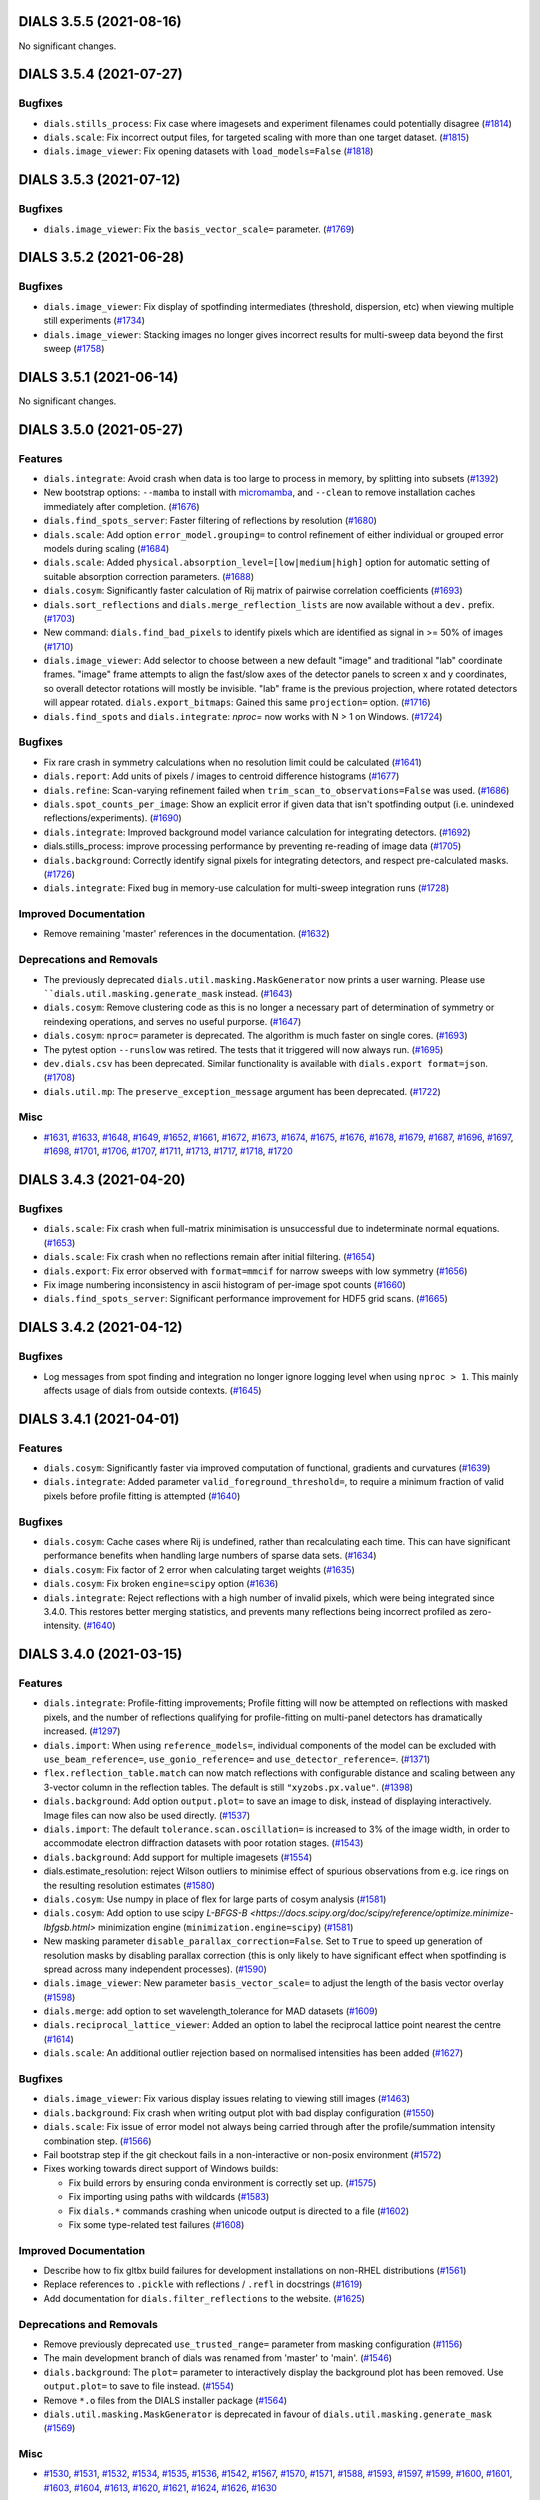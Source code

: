 DIALS 3.5.5 (2021-08-16)
========================

No significant changes.


DIALS 3.5.4 (2021-07-27)
========================

Bugfixes
--------

- ``dials.stills_process``: Fix case where imagesets and experiment filenames could potentially disagree (`#1814 <https://github.com/dials/dials/issues/1814>`_)
- ``dials.scale``: Fix incorrect output files, for targeted scaling with more than one target dataset. (`#1815 <https://github.com/dials/dials/issues/1815>`_)
- ``dials.image_viewer``: Fix opening datasets with ``load_models=False`` (`#1818 <https://github.com/dials/dials/issues/1818>`_)


DIALS 3.5.3 (2021-07-12)
========================

Bugfixes
--------

- ``dials.image_viewer``: Fix the ``basis_vector_scale=`` parameter. (`#1769 <https://github.com/dials/dials/issues/1769>`_)


DIALS 3.5.2 (2021-06-28)
========================

Bugfixes
--------

- ``dials.image_viewer``: Fix display of spotfinding intermediates (threshold, dispersion, etc) when viewing multiple still experiments (`#1734 <https://github.com/dials/dials/issues/1734>`_)
- ``dials.image_viewer``: Stacking images no longer gives incorrect results for multi-sweep data beyond the first sweep (`#1758 <https://github.com/dials/dials/issues/1758>`_)


DIALS 3.5.1 (2021-06-14)
========================

No significant changes.


DIALS 3.5.0 (2021-05-27)
========================

Features
--------

- ``dials.integrate``: Avoid crash when data is too large to process in memory, by splitting into subsets (`#1392 <https://github.com/dials/dials/issues/1392>`_)
- New bootstrap options: ``--mamba`` to install with `micromamba <https://github.com/mamba-org/mamba#micromamba>`_, and ``--clean`` to remove installation caches immediately after completion. (`#1676 <https://github.com/dials/dials/issues/1676>`_)
- ``dials.find_spots_server``: Faster filtering of reflections by resolution (`#1680 <https://github.com/dials/dials/issues/1680>`_)
- ``dials.scale``: Add option ``error_model.grouping=`` to control refinement of either individual or grouped error models during scaling (`#1684 <https://github.com/dials/dials/issues/1684>`_)
- ``dials.scale``: Added ``physical.absorption_level=[low|medium|high]`` option for automatic setting of suitable absorption correction parameters. (`#1688 <https://github.com/dials/dials/issues/1688>`_)
- ``dials.cosym``: Significantly faster calculation of Rij matrix of pairwise correlation coefficients (`#1693 <https://github.com/dials/dials/issues/1693>`_)
- ``dials.sort_reflections`` and ``dials.merge_reflection_lists`` are now available without a ``dev.`` prefix. (`#1703 <https://github.com/dials/dials/issues/1703>`_)
- New command: ``dials.find_bad_pixels`` to identify pixels which are identified as signal in >= 50% of images (`#1710 <https://github.com/dials/dials/issues/1710>`_)
- ``dials.image_viewer``: Add selector to choose between a new default "image" and traditional "lab" coordinate frames. "image" frame attempts to align the fast/slow axes of the detector panels to screen x and y coordinates, so overall detector rotations will mostly be invisible. "lab" frame is the previous projection, where rotated detectors will appear rotated.
  ``dials.export_bitmaps``: Gained this same ``projection=`` option. (`#1716 <https://github.com/dials/dials/issues/1716>`_)
- ``dials.find_spots`` and ``dials.integrate``: `nproc=` now works with N > 1 on Windows. (`#1724 <https://github.com/dials/dials/issues/1724>`_)


Bugfixes
--------

- Fix rare crash in symmetry calculations when no resolution limit could be calculated (`#1641 <https://github.com/dials/dials/issues/1641>`_)
- ``dials.report``: Add units of pixels / images to centroid difference histograms (`#1677 <https://github.com/dials/dials/issues/1677>`_)
- ``dials.refine``: Scan-varying refinement failed when ``trim_scan_to_observations=False`` was used. (`#1686 <https://github.com/dials/dials/issues/1686>`_)
- ``dials.spot_counts_per_image``: Show an explicit error if given data that isn't spotfinding output (i.e. unindexed reflections/experiments). (`#1690 <https://github.com/dials/dials/issues/1690>`_)
- ``dials.integrate``: Improved background model variance calculation for integrating detectors. (`#1692 <https://github.com/dials/dials/issues/1692>`_)
- dials.stills_process: improve processing performance by preventing re-reading of image data (`#1705 <https://github.com/dials/dials/issues/1705>`_)
- ``dials.background``: Correctly identify signal pixels for integrating detectors, and respect pre-calculated masks. (`#1726 <https://github.com/dials/dials/issues/1726>`_)
- ``dials.integrate``: Fixed bug in memory-use calculation for multi-sweep integration runs (`#1728 <https://github.com/dials/dials/issues/1728>`_)


Improved Documentation
----------------------

- Remove remaining 'master' references in the documentation. (`#1632 <https://github.com/dials/dials/issues/1632>`_)


Deprecations and Removals
-------------------------

- The previously deprecated ``dials.util.masking.MaskGenerator`` now prints a user warning. Please use ````dials.util.masking.generate_mask`` instead. (`#1643 <https://github.com/dials/dials/issues/1643>`_)
- ``dials.cosym``: Remove clustering code as this is no longer a necessary part of determination of symmetry or reindexing operations, and serves no useful purporse. (`#1647 <https://github.com/dials/dials/issues/1647>`_)
- ``dials.cosym``: ``nproc=`` parameter is deprecated. The algorithm is much faster on single cores. (`#1693 <https://github.com/dials/dials/issues/1693>`_)
- The pytest option ``--runslow`` was retired. The tests that it triggered will now always run. (`#1695 <https://github.com/dials/dials/issues/1695>`_)
- ``dev.dials.csv`` has been deprecated. Similar functionality is available with ``dials.export format=json``. (`#1708 <https://github.com/dials/dials/issues/1708>`_)
- ``dials.util.mp``: The ``preserve_exception_message`` argument has been deprecated. (`#1722 <https://github.com/dials/dials/issues/1722>`_)


Misc
----

- `#1631 <https://github.com/dials/dials/issues/1631>`_, `#1633 <https://github.com/dials/dials/issues/1633>`_, `#1648 <https://github.com/dials/dials/issues/1648>`_, `#1649 <https://github.com/dials/dials/issues/1649>`_, `#1652 <https://github.com/dials/dials/issues/1652>`_, `#1661 <https://github.com/dials/dials/issues/1661>`_, `#1672 <https://github.com/dials/dials/issues/1672>`_, `#1673 <https://github.com/dials/dials/issues/1673>`_, `#1674 <https://github.com/dials/dials/issues/1674>`_, `#1675 <https://github.com/dials/dials/issues/1675>`_, `#1676 <https://github.com/dials/dials/issues/1676>`_, `#1678 <https://github.com/dials/dials/issues/1678>`_, `#1679 <https://github.com/dials/dials/issues/1679>`_, `#1687 <https://github.com/dials/dials/issues/1687>`_, `#1696 <https://github.com/dials/dials/issues/1696>`_, `#1697 <https://github.com/dials/dials/issues/1697>`_, `#1698 <https://github.com/dials/dials/issues/1698>`_, `#1701 <https://github.com/dials/dials/issues/1701>`_, `#1706 <https://github.com/dials/dials/issues/1706>`_, `#1707 <https://github.com/dials/dials/issues/1707>`_, `#1711 <https://github.com/dials/dials/issues/1711>`_, `#1713 <https://github.com/dials/dials/issues/1713>`_, `#1717 <https://github.com/dials/dials/issues/1717>`_, `#1718 <https://github.com/dials/dials/issues/1718>`_, `#1720 <https://github.com/dials/dials/issues/1720>`_


DIALS 3.4.3 (2021-04-20)
========================

Bugfixes
--------

- ``dials.scale``: Fix crash when full-matrix minimisation is unsuccessful due to indeterminate normal equations. (`#1653 <https://github.com/dials/dials/issues/1653>`_)
- ``dials.scale``: Fix crash when no reflections remain after initial filtering. (`#1654 <https://github.com/dials/dials/issues/1654>`_)
- ``dials.export``: Fix error observed with ``format=mmcif`` for narrow sweeps with low symmetry (`#1656 <https://github.com/dials/dials/issues/1656>`_)
- Fix image numbering inconsistency in ascii histogram of per-image spot counts (`#1660 <https://github.com/dials/dials/issues/1660>`_)
- ``dials.find_spots_server``: Significant performance improvement for HDF5 grid scans. (`#1665 <https://github.com/dials/dials/issues/1665>`_)


DIALS 3.4.2 (2021-04-12)
========================

Bugfixes
--------

- Log messages from spot finding and integration no longer ignore logging level when using ``nproc > 1``. This mainly affects usage of dials from outside contexts. (`#1645 <https://github.com/dials/dials/issues/1645>`_)


DIALS 3.4.1 (2021-04-01)
========================

Features
--------

- ``dials.cosym``: Significantly faster via improved computation of functional, gradients and curvatures (`#1639 <https://github.com/dials/dials/issues/1639>`_)
- ``dials.integrate``: Added parameter ``valid_foreground_threshold=``, to require a minimum fraction of valid pixels before profile fitting is attempted (`#1640 <https://github.com/dials/dials/issues/1640>`_)


Bugfixes
--------

- ``dials.cosym``: Cache cases where Rij is undefined, rather than recalculating each time. This can have significant performance benefits when handling large numbers of sparse data sets. (`#1634 <https://github.com/dials/dials/issues/1634>`_)
- ``dials.cosym``: Fix factor of 2 error when calculating target weights (`#1635 <https://github.com/dials/dials/issues/1635>`_)
- ``dials.cosym``: Fix broken ``engine=scipy`` option (`#1636 <https://github.com/dials/dials/issues/1636>`_)
- ``dials.integrate``: Reject reflections with a high number of invalid pixels, which were being integrated since 3.4.0. This restores better merging statistics, and prevents many reflections being incorrect profiled as zero-intensity. (`#1640 <https://github.com/dials/dials/issues/1640>`_)


DIALS 3.4.0 (2021-03-15)
========================

Features
--------

- ``dials.integrate``: Profile-fitting improvements; Profile fitting will now be attempted on
  reflections with masked pixels, and the number of reflections qualifying for profile-fitting on
  multi-panel detectors has dramatically increased. (`#1297 <https://github.com/dials/dials/issues/1297>`_)
- ``dials.import``: When using ``reference_models=``, individual components of the model can be excluded with ``use_beam_reference=``, ``use_gonio_reference=`` and ``use_detector_reference=``. (`#1371 <https://github.com/dials/dials/issues/1371>`_)
- ``flex.reflection_table.match`` can now match reflections with configurable
  distance and scaling between any 3-vector column in the reflection tables. The
  default is still ``"xyzobs.px.value"``. (`#1398 <https://github.com/dials/dials/issues/1398>`_)
- ``dials.background``: Add option ``output.plot=`` to save an image to
  disk, instead of displaying interactively. Image files can now also be
  used directly. (`#1537 <https://github.com/dials/dials/issues/1537>`_)
- ``dials.import``: The default ``tolerance.scan.oscillation=`` is increased to
  3% of the image width, in order to accommodate electron diffraction datasets
  with poor rotation stages. (`#1543 <https://github.com/dials/dials/issues/1543>`_)
- ``dials.background``: Add support for multiple imagesets (`#1554 <https://github.com/dials/dials/issues/1554>`_)
- dials.estimate_resolution: reject Wilson outliers to minimise effect of spurious observations from e.g. ice rings on the resulting resolution estimates (`#1580 <https://github.com/dials/dials/issues/1580>`_)
- ``dials.cosym``: Use numpy in place of flex for large parts of cosym analysis (`#1581 <https://github.com/dials/dials/issues/1581>`_)
- ``dials.cosym``: Add option to use scipy `L-BFGS-B <https://docs.scipy.org/doc/scipy/reference/optimize.minimize-lbfgsb.html>` minimization engine (``minimization.engine=scipy``) (`#1581 <https://github.com/dials/dials/issues/1581>`_)
- New masking parameter ``disable_parallax_correction=False``. Set to ``True`` to speed up generation of resolution masks by disabling parallax correction (this is only likely to have significant effect when spotfinding is spread across many independent processes). (`#1590 <https://github.com/dials/dials/issues/1590>`_)
- ``dials.image_viewer``: New parameter ``basis_vector_scale=`` to adjust the length of the basis vector overlay (`#1598 <https://github.com/dials/dials/issues/1598>`_)
- ``dials.merge``: add option to set wavelength_tolerance for MAD datasets (`#1609 <https://github.com/dials/dials/issues/1609>`_)
- ``dials.reciprocal_lattice_viewer``: Added an option to label the reciprocal lattice point nearest the centre (`#1614 <https://github.com/dials/dials/issues/1614>`_)
- ``dials.scale``: An additional outlier rejection based on normalised intensities has been added (`#1627 <https://github.com/dials/dials/issues/1627>`_)


Bugfixes
--------

- ``dials.image_viewer``: Fix various display issues relating to viewing still images (`#1463 <https://github.com/dials/dials/issues/1463>`_)
- ``dials.background``: Fix crash when writing output plot with bad display configuration (`#1550 <https://github.com/dials/dials/issues/1550>`_)
- ``dials.scale``: Fix issue of error model not always being carried through after
  the profile/summation intensity combination step. (`#1566 <https://github.com/dials/dials/issues/1566>`_)
- Fail bootstrap step if the git checkout fails in a non-interactive or non-posix environment (`#1572 <https://github.com/dials/dials/issues/1572>`_)
- Fixes working towards direct support of Windows builds:

  * Fix build errors by ensuring conda environment is correctly set up. (`#1575 <https://github.com/dials/dials/issues/1575>`_)
  * Fix importing using paths with wildcards (`#1583 <https://github.com/dials/dials/issues/1583>`_)
  * Fix ``dials.*`` commands crashing when unicode output is directed to a file (`#1602 <https://github.com/dials/dials/issues/1602>`_)
  * Fix some type-related test failures (`#1608 <https://github.com/dials/dials/issues/1608>`_)


Improved Documentation
----------------------

- Describe how to fix gltbx build failures for development installations on non-RHEL distributions (`#1561 <https://github.com/dials/dials/issues/1561>`_)
- Replace references to ``.pickle`` with reflections / ``.refl`` in docstrings (`#1619 <https://github.com/dials/dials/issues/1619>`_)
- Add documentation for ``dials.filter_reflections`` to the website. (`#1625 <https://github.com/dials/dials/issues/1625>`_)


Deprecations and Removals
-------------------------

- Remove previously deprecated ``use_trusted_range=`` parameter from masking configuration (`#1156 <https://github.com/dials/dials/issues/1156>`_)
- The main development branch of dials was renamed from 'master' to 'main'. (`#1546 <https://github.com/dials/dials/issues/1546>`_)
- ``dials.background``: The ``plot=`` parameter to interactively display the background plot has
  been removed. Use ``output.plot=`` to save to file instead. (`#1554 <https://github.com/dials/dials/issues/1554>`_)
- Remove ``*.o`` files from the DIALS installer package (`#1564 <https://github.com/dials/dials/issues/1564>`_)
- ``dials.util.masking.MaskGenerator`` is deprecated in favour of ``dials.util.masking.generate_mask`` (`#1569 <https://github.com/dials/dials/issues/1569>`_)


Misc
----

- `#1530 <https://github.com/dials/dials/issues/1530>`_, `#1531 <https://github.com/dials/dials/issues/1531>`_, `#1532 <https://github.com/dials/dials/issues/1532>`_, `#1534 <https://github.com/dials/dials/issues/1534>`_, `#1535 <https://github.com/dials/dials/issues/1535>`_, `#1536 <https://github.com/dials/dials/issues/1536>`_, `#1542 <https://github.com/dials/dials/issues/1542>`_, `#1567 <https://github.com/dials/dials/issues/1567>`_, `#1570 <https://github.com/dials/dials/issues/1570>`_, `#1571 <https://github.com/dials/dials/issues/1571>`_, `#1588 <https://github.com/dials/dials/issues/1588>`_, `#1593 <https://github.com/dials/dials/issues/1593>`_, `#1597 <https://github.com/dials/dials/issues/1597>`_, `#1599 <https://github.com/dials/dials/issues/1599>`_, `#1600 <https://github.com/dials/dials/issues/1600>`_, `#1601 <https://github.com/dials/dials/issues/1601>`_, `#1603 <https://github.com/dials/dials/issues/1603>`_, `#1604 <https://github.com/dials/dials/issues/1604>`_, `#1613 <https://github.com/dials/dials/issues/1613>`_, `#1620 <https://github.com/dials/dials/issues/1620>`_, `#1621 <https://github.com/dials/dials/issues/1621>`_, `#1624 <https://github.com/dials/dials/issues/1624>`_, `#1626 <https://github.com/dials/dials/issues/1626>`_, `#1630 <https://github.com/dials/dials/issues/1630>`_


DIALS 3.3.4 (2021-03-05)
========================

Bugfixes
--------

- ``dials.import``: Selecting a subset of images with ``image_range=`` now works on stills (`#1592 <https://github.com/dials/dials/issues/1592>`_)
- `dials.search_beam_centre`: Dramatically improved execution time for large data sets (`#1612 <https://github.com/dials/dials/issues/1612>`_)
- ``dials.reindex``: Write ``.refl`` file output in the default
  "MessagePack" format for better compatibility with downstream programs (`#1616 <https://github.com/dials/dials/issues/1616>`_)
- ``dials.scale``: Fix rare memory crash from infinite loop, that could
  occur with very bad quality datasets (`#1622 <https://github.com/dials/dials/issues/1622>`_)


Improved Documentation
----------------------

- ``dials.refine``: More informative error message when reflections have weights of zero (`#1584 <https://github.com/dials/dials/issues/1584>`_)


DIALS 3.3.3 (2021-02-15)
========================

No changes to core DIALS in 3.3.3.


DIALS 3.3.2 (2021-02-01)
========================

Bugfixes
--------

- Remove unnecessary call to ``imageset.get_raw_data()`` while generating
  masks. This was causing performance issues when spotfinding. (`#1449 <https://github.com/dials/dials/issues/1449>`_)
- ``dials.export``: Allow data with either summation or profile fitted
  intensities to be exported. Previously, both were (erroneously)
  required to be present. (`#1556 <https://github.com/dials/dials/issues/1556>`_)
- ``dials.scale``: Fix crash if only summation intensities present and ``intensity_choice=combine`` (`#1557 <https://github.com/dials/dials/issues/1557>`_)
- Fix unicode logging errors on Windows (`#1565 <https://github.com/dials/dials/issues/1565>`_)


DIALS 3.3.1 (2021-01-18)
========================

Features
--------

- ``dials.index``: More verbose debug logs when rejecting crystal models that are inconsistent with input symmetry (`#1538 <https://github.com/dials/dials/issues/1538>`_)


Bugfixes
--------

- ``dials.stills_process``: Fix spotfinding error "Failed to remap experiment IDs" (`#1180 <https://github.com/dials/dials/issues/1180>`_)
- Improved spotfinding performance for HDF5 when using a single processor. (`#1539 <https://github.com/dials/dials/issues/1539>`_)


DIALS 3.3.0 (2021-01-04)
========================

Features
--------

- DIALS is now using `GEMMI <https://gemmi.readthedocs.io/>`_. (`#1266 <https://github.com/dials/dials/issues/1266>`_)
- Upgrade ``h5py`` requirement to 3.1+ for SWMR-related functionality. (`#1495 <https://github.com/dials/dials/issues/1495>`_)
- Added support for small integer types to DIALS flex arrays. (`#1488 <https://github.com/dials/dials/issues/1488>`_)
- ``dials.estimate_resolution``: Only use cc_half in default resolution analysis. (`#1492 <https://github.com/dials/dials/issues/1492>`_)
- ``dials.export``: Allow on-the-fly bzip2 or gzip compression for mmCIF
  output, because unmerged mmCIF reflection files are large. (`#1480 <https://github.com/dials/dials/issues/1480>`_)
- ``dials.find_spots`` and ``dials.integrate`` both now have ``nproc=Auto`` by
  default, which uses the number of allowed/available cores detected. (`#1441 <https://github.com/dials/dials/issues/1441>`_)
- ``dials.merge``: Report ``<dF/s(dF)>``, if ``anomalous=True``. An html report
  is also generated to plot this statistic. (`#1483 <https://github.com/dials/dials/issues/1483>`_)
- ``dials.scale``: Apply a more realistic initial error model, or load the
  existing error model, if rescaling. (`#1526 <https://github.com/dials/dials/issues/1526>`_)
- ``dials.stills_process``: allow using different saturation cutoffs for
  indexing and integration. Useful for using saturated reflections for indexing
  while still rejecting them during integration. (`#1473 <https://github.com/dials/dials/issues/1473>`_)


Bugfixes
--------

- Internal: Logging metadata is now preserved when running spotfinding and
  integration across multiple processes. (`#1484 <https://github.com/dials/dials/issues/1484>`_)
- Fix NXmx behaviour with h5py 3.1. (`#1523 <https://github.com/dials/dials/issues/1523>`_)
- ``dials.cosym``: Choose the cluster containing the most identity reindexing
  ops by default. Under some circumstances, particularly in the case of
  approximate pseudosymmetry, the previous behaviour could result in reindexing
  operators being chosen that weren't genuine indexing ambiguities, instead
  distorting the input unit cells. (`#1514 <https://github.com/dials/dials/issues/1514>`_)
- ``dials.estimate_resolution``: Handle very low multiplicity datasets without
  crashing, and better error handling. (`#1494 <https://github.com/dials/dials/issues/1494>`_)
- ``dials.export``,``dials.two_theta_refine``: Updates to mmcif output to
  conform to latest pdb dictionaries (v5). (`#1528 <https://github.com/dials/dials/issues/1528>`_)
- ``dials.find_spots``: fix crash when ``nproc=Auto``. (`#1019 <https://github.com/dials/dials/issues/1019>`_)
- ``dials.image_viewer``: Fix crash on newer wxPython versions. (`#1476 <https://github.com/dials/dials/issues/1476>`_)
- ``dials.index``: Fix configuration error when there is more than one lattice
  search indexing method. (`#1515 <https://github.com/dials/dials/issues/1515>`_)
- ``dials.merge``: Fix incorrect output of SigF, N+, N- in ``merged.mtz``. (`#1522 <https://github.com/dials/dials/issues/1522>`_)
- ``dials.reciprocal_lattice_viewer``: Fix error opening with wxPython 4.1+. (`#1511 <https://github.com/dials/dials/issues/1511>`_)
- ``dials.scale``: fix issues for some uses of multi-crystal rescaling if ``full_matrix=False``. (`#1479 <https://github.com/dials/dials/issues/1479>`_)


Improved Documentation
----------------------

- Update information on how to care for an existing development environment,
  and remove outdated information. (`#1472 <https://github.com/dials/dials/issues/1472>`_)
- Each of the available indexing strategies in ``dials.index`` now has some
  help text explaining how it works. You can view this help by calling
  ``dials.index -c -a1 -e1`` and looking for ``method`` under ``indexing``. (`#1519 <https://github.com/dials/dials/issues/1519>`_)
- Include ``__init__`` methods in autodoc generated library documentation. (`#1520 <https://github.com/dials/dials/issues/1520>`_)
- ``dials.estimate_resolution``: Improved documentation. (`#1493 <https://github.com/dials/dials/issues/1493>`_)


Deprecations and Removals
-------------------------

- ``dials.algorithms.spot_finding.finder.SpotFinder``: Use of ``__call__`` to
  run spotfinding has been deprecated in favor of ``SpotFinder.find_spots(experiments)``. (`#1484 <https://github.com/dials/dials/issues/1484>`_)


Misc
----

- `#1469 <https://github.com/dials/dials/issues/1469>`_, `#1481 <https://github.com/dials/dials/issues/1481>`_,
  `#1484 <https://github.com/dials/dials/issues/1484>`_, `#1487 <https://github.com/dials/dials/issues/1487>`_,
  `#1491 <https://github.com/dials/dials/issues/1491>`_, `#1496 <https://github.com/dials/dials/issues/1496>`_,
  `#1497 <https://github.com/dials/dials/issues/1497>`_, `#1498 <https://github.com/dials/dials/issues/1498>`_,
  `#1499 <https://github.com/dials/dials/issues/1499>`_, `#1500 <https://github.com/dials/dials/issues/1500>`_,
  `#1501 <https://github.com/dials/dials/issues/1501>`_, `#1514 <https://github.com/dials/dials/issues/1514>`_.


DIALS 3.2.3 (2020-12-07)
========================

Bugfixes
--------

- ``dials.slice_sequence``: Fix crash using ``block_size=`` option (`#1502 <https://github.com/dials/dials/issues/1502>`_)
- ``dials.scale``: Fix broken ``exclude_images=`` option (`#1509 <https://github.com/dials/dials/issues/1509>`_)


DIALS 3.2.2 (2020-11-23)
========================

Bugfixes
--------

- Fix case where ``dials.stills_process`` could swallow error messages
- ``dials.cosym``: Fix non-determinism. Repeat runs will now give identical results. (`#1490 <https://github.com/dials/dials/issues/1490>`_)
- Developers: Fix precommit installation failure on MacOS (`#1489 <https://github.com/dials/dials/issues/1490>`_)


DIALS 3.2.1 (2020-11-09)
========================

3.2 Branch releases will now use a fixed conda environment. This release
is the first to use the same versions of all dependencies as 3.2.0.

Bugfixes
--------

- ``dials.symmetry``, ``dials.cosym`` and ``dials.two_theta_refine``: Lowered
  default partiality_threshold from ``0.99`` to to ``0.4``. The previous
  default could occasionally result in too many reflections being rejected for
  particularly narrow wedges. (`#1470 <https://github.com/dials/dials/issues/1470>`_)
- ``dials.stills_process`` Improve performance when using MPI by avoiding
  unnecessary log file writing (`#1471 <https://github.com/dials/dials/issues/1471>`_)
- ``dials.scale``: Fix scaling statistics output of r_anom data. (`#1478 <https://github.com/dials/dials/issues/1478>`_)


DIALS 3.2.0 (2020-10-27)
========================

Features
--------

- DIALS development environments are now running Python 3.8 by default.  (`#1373 <https://github.com/dials/dials/issues/1373>`_)
- Add a scaled flag to the reflection table. Indicates which reflections are
  good after the scaling process.  (`#1377 <https://github.com/dials/dials/issues/1377>`_)
- Python warnings are now highlighted on the console log and written to log files  (`#1401 <https://github.com/dials/dials/issues/1401>`_)
- Exit error messages from commands will now be colourized  (`#1420 <https://github.com/dials/dials/issues/1420>`_)
- Change the way ``dials.integrate`` splits data into blocks, to reduce
  unneccesary data reads, increasing performance up to 35% in some cases  (`#1396 <https://github.com/dials/dials/issues/1396>`_)
- Add ``dials.util.mp.available_cores`` function  (`#1430 <https://github.com/dials/dials/issues/1430>`_)
- ``dials.refine``: Trimming scans to observations for scan-varying refinement can
  now be turned off, using the parameter ``trim_scan_to_observations=False``  (`#1374 <https://github.com/dials/dials/issues/1374>`_)
- ``dials.refine``: Change default to ``separate_panels=False``. This speeds up
  outlier rejection for multi-panel detectors. For metrology refinement this
  should be set to ``True``  (`#1424 <https://github.com/dials/dials/issues/1424>`_)
- ``dials.merge``: Add best_unit_cell option. If the best_unit_cell option is set
  in ``dials.scale``, this will now propagate to the merged mtz output file.  (`#1444 <https://github.com/dials/dials/issues/1444>`_)
- DIALS bootstrap now allow creating a Python 3.9 environment  (`#1452 <https://github.com/dials/dials/issues/1452>`_)
- DIALS now uses pytype for limited static type checking. We hope that this
  will, over time, improve code quality.  (`#1364 <https://github.com/dials/dials/issues/1364>`_)
- ``dials.stills_process``: Added ``process_percent=`` to restrict processing
  to a subset of data, sync reference geometry instead of overwriting it and
  handle composite spotfinding modes.  (`#1409 <https://github.com/dials/dials/issues/1409>`_)


Bugfixes
--------

- ``dials.stills_process``: Prevent memory usage getting too high by clearing the
  imageset cache during processing.  (`#1412 <https://github.com/dials/dials/issues/1412>`_)
- ``dials.find_spots_server``: Return HTTP 500 instead of 200 when running fails  (`#1443 <https://github.com/dials/dials/issues/1443>`_)
- ``dials.find_spots_server``: Fix multiprocessing-related crash on macOS with Python3.8  (`#1447 <https://github.com/dials/dials/issues/1447>`_)
- ``dials.integrate``: Fix failures when building with GCC 9  (`#1456 <https://github.com/dials/dials/issues/1456>`_)
- ``dials.image_viewer``: Fix deprecation warnings  (`#1462 <https://github.com/dials/dials/issues/1462>`_)
- ``dials.index``: When using local index assignment, take into account phi in
  nearest neighbour analysis. This can significantly improve indexing rates in
  some cases with scans > 360°  (`#1459 <https://github.com/dials/dials/issues/1459>`_)
- ``dials.reindex``: Show an error instead of crashing for bad reindex operations.  (`#1282 <https://github.com/dials/dials/issues/1282>`_)

Deprecations and Removals
-------------------------

- dials.refine: the parameter ``trim_scan_edges`` is renamed ``scan_margin``
  and the former name is deprecated  (`#1374 <https://github.com/dials/dials/issues/1374>`_)
- The developer command ``dev.dials.show_test_failure_reasons`` was removed.  (`#1436 <https://github.com/dials/dials/issues/1436>`_)
- Remove clipper sources from new development installations  (`#1437 <https://github.com/dials/dials/issues/1437>`_)


Misc
----

- `#1175 <https://github.com/dials/dials/issues/1175>`_, `#1337 <https://github.com/dials/dials/issues/1337>`_,
  `#1354 <https://github.com/dials/dials/issues/1354>`_, `#1379 <https://github.com/dials/dials/issues/1379>`_,
  `#1381 <https://github.com/dials/dials/issues/1381>`_, `#1400 <https://github.com/dials/dials/issues/1400>`_,
  `#1406 <https://github.com/dials/dials/issues/1406>`_, `#1416 <https://github.com/dials/dials/issues/1416>`_,
  `#1423 <https://github.com/dials/dials/issues/1423>`_, `#1426 <https://github.com/dials/dials/issues/1426>`_,
  `#1432 <https://github.com/dials/dials/issues/1432>`_, `#1433 <https://github.com/dials/dials/issues/1433>`_,
  `#1435 <https://github.com/dials/dials/issues/1435>`_, `#1446 <https://github.com/dials/dials/issues/1446>`_,
  `#1454 <https://github.com/dials/dials/issues/1454>`_, `#1466 <https://github.com/dials/dials/issues/1466>`_,
  `#1468 <https://github.com/dials/dials/issues/1468>`_


DIALS 3.1.4 (2020-10-12)
========================

No changes to core DIALS in 3.1.4.


DIALS 3.1.3 (2020-09-28)
========================

Bugfixes
--------

- ``dials.integrate``: fix integrator=3d_threaded crash if njobs > 1 (`#1410 <https://github.com/dials/dials/issues/1410>`_)
- ``dials.integrate``: Check for and show error message if shoebox data is missing (`#1421 <https://github.com/dials/dials/issues/1421>`_)
- ``dials.refine``: Avoid crash for experiments with zero reflections if the
  `auto_reduction.action=remove` option was active (`#1417 <https://github.com/dials/dials/issues/1417>`_)

Improved Documentation
----------------------

- ``dials.merge``: improve help message by adding usage examples (`#1413 <https://github.com/dials/dials/issues/1413>`_)
- ``dials.refine``: More helpful error message when too few reflections (`#1431 <https://github.com/dials/dials/issues/1431>`_)


DIALS 3.1.2 (2020-09-14)
========================

Features
--------

- ``dials.stills_process``: Add parameter ``max_images=`` to limit the number
  of processed images

Bugfixes
--------

- ``dials.integrate``: fix crash when run with integrator=3d_threaded (`#1404 <https://github.com/dials/dials/issues/1404>`_)
- ``dials.integrate``: Minor performance improvements (`#1399 <https://github.com/dials/dials/issues/1399>`_)
- ``dials.stills_process``: MPI performance improvements for large datasets
- ``dials.stills_process``: Fix error when using split logs


DIALS 3.1.1 (2020-09-01)
========================

Bugfixes
--------

- ``dials.scale``: Prevent discarding of resolution limits in rare cases, which
  could cause incorrect symmetry determination, and worse results. (`#1378 <https://github.com/dials/dials/issues/1378>`_)
- ``dials.cosym``: filter out experiments with inconsistent unit cells (`#1380 <https://github.com/dials/dials/issues/1380>`_)
- Internally slicing experiments now works if image range doesn't start at 1 (`#1383 <https://github.com/dials/dials/issues/1383>`_)
- Restore missing I/sigma(I) resolution estimate log output (`#1384 <https://github.com/dials/dials/issues/1384>`_)
- ``dials.image_viewer``: "Save As" button now works, for single panels
- Fix developer ``libtbx.precommit`` installation error (`#1375 <https://github.com/dials/dials/issues/1375>`_)


DIALS 3.1 (2020-08-17)
======================

Features
--------

- Supports Python 3.7 and 3.8. Python 3.6 remains the default. (`#1236 <https://github.com/dials/dials/issues/1236>`_)
- Switch DIALS environment to use conda compilers. For development environments,
  a new ``dials`` script, located above the build directory, replaces the
  existing 'setpaths'-family of scripts. This means that all commands within
  the conda environment will now be available. (`#1235 <https://github.com/dials/dials/issues/1235>`_)
- New command: ``dials.missing_reflections`` to identify connected regions of
  missing reflections in the asymmetric unit. (`#1285 <https://github.com/dials/dials/issues/1285>`_)
- Improvements to image stacking in ``dials.image_viewer``:
  - add pull-down selector for stacking mode
  - add modes for mean and max
  - add command-line selection for stacking mode
  - rename ``sum_images`` command-line option to ``stack_images`` (`#1302 <https://github.com/dials/dials/issues/1302>`_)
- Reduce volume of output in ``dials.integrate``; histograms and other less
  important information only shows in debug output. Pass the ``-vv`` option
  to restore the previous behaviour (`#1319 <https://github.com/dials/dials/issues/1319>`_)
- ``dials.integrate``: Experimental feature: Specifying
  ``output_unintegrated_reflections=False`` discards unintegrated data from
  output reflection file, for smaller output and faster post-processing (`#1343 <https://github.com/dials/dials/issues/1343>`_)
- Rename ``dials.resolutionizer`` command to ``dials.estimate_resolution``,
  and includes a html report. Writing png plot output is now turned off by
  default (passing ``plot=True`` will restore this behaviour). (`#1330 <https://github.com/dials/dials/issues/1330>`_)
- ``dials.scale`` now separates anomalous pairs during error model analysis (`#1332 <https://github.com/dials/dials/issues/1332>`_)
- ``dials.background``: Add parameter ``corrected=`` to optionally use
  pedestal-and-gain corrected data (`#1348 <https://github.com/dials/dials/issues/1348>`_)
- ``dials.combine_experiments``: Add option ``output.max_reflections_per_experiment=``,
  to reject experiments with too many reflections (`#1369 <https://github.com/dials/dials/issues/1369>`_)


Bugfixes
--------

- ``dials.image_viewer``: Shoeboxes are now shown rotated with rotated detector panels. (`#1189 <https://github.com/dials/dials/issues/1189>`_)
- ``dials.index``: In multi-lattice indexing, ensure that reflections where
  refinement fails are flagged as unindexed. (`#1350 <https://github.com/dials/dials/issues/1350>`_)
- ``dials.scale``: Reflections excluded from scaling are no longer permanently
  excluded from any subsequent ``dials.scale`` jobs. (`#1275 <https://github.com/dials/dials/issues/1275>`_)
- ``dials.scale``: When using ``intensity_choice=combine`` (the default), don't
  exclude reflections that only have one of summed or profiled intensities
  available, but not both. (`#1300 <https://github.com/dials/dials/issues/1300>`_)
- ``dials.split_experiments``: Don't generate extra leading zeros in the output
  filename when not required e.g. ``output_09.expt`` -> ``output_9.expt`` (`#1316 <https://github.com/dials/dials/issues/1316>`_)
- ``dials.plot_reflections``: Fix invisible white spots on white background. (`#1346 <https://github.com/dials/dials/issues/1346>`_)


Deprecations and Removals
-------------------------

- ``dials.find_spots``: Deprecate ``spotfinder.filter.use_trusted_range=`` (`#1156 <https://github.com/dials/dials/issues/1156>`_)
- ``setpaths.sh`` and related scripts in newly created DIALS development
  environments are made obsolete and will no longer work. (`#1235 <https://github.com/dials/dials/issues/1235>`_)
- ``dials.show``: Remove ``show_image_statistics=`` parameter. Use
  ``image_statistics.show_raw=`` for equivalent output (`#1306 <https://github.com/dials/dials/issues/1306>`_)
- Log files will omit timings unless the relevant dials program was run with ``-v`` (`#1313 <https://github.com/dials/dials/issues/1313>`_)

Misc
----

- `#1184 <https://github.com/dials/dials/issues/1184>`_, `#1216 <https://github.com/dials/dials/issues/1216>`_, `#1288 <https://github.com/dials/dials/issues/1288>`_, `#1312 <https://github.com/dials/dials/issues/1312>`_, `#1320 <https://github.com/dials/dials/issues/1320>`_, `#1322 <https://github.com/dials/dials/issues/1322>`_, `#1325 <https://github.com/dials/dials/issues/1325>`_, `#1328 <https://github.com/dials/dials/issues/1328>`_, `#1352 <https://github.com/dials/dials/issues/1352>`_, `#1365 <https://github.com/dials/dials/issues/1365>`_, `#1366 <https://github.com/dials/dials/issues/1366>`_, `#1370 <https://github.com/dials/dials/issues/1370>`_


DIALS 3.0.4 (2020-07-20)
========================

- ``dials.scale``: Allow usage of ``mode=image_group`` with ``filtering.method=deltacchalf`` when
  only providing a single data set (`#1334 <https://github.com/dials/dials/issues/1334>`_)
- ``dials.import``: When using a template and specifying an image_range, missing images outside of
  the range will not cause a failure (`#1333 <https://github.com/dials/dials/issues/1333>`_)
- ``dials.stills_process``: Show better error message in specific spotfinding failure case (`#1180 <https://github.com/dials/dials/issues/1180>`_)


DIALS 3.0.3 (2020-07-06)
========================

Features
--------

- Developer tool: On posix systems, sending SIGUSR2 to DIALS commands will now print a stack trace (`#1277 <https://github.com/dials/dials/issues/1277>`_)

Bugfixes
--------
- HTML reports: Plot bin centres instead bin minimum for d_min line plots vs. resolution (`#1323 <https://github.com/dials/dials/issues/1323>`_)
- ``dials.export``: Fix inconsistency in mtz export when given a non-reference (e.g. I2 or primitive) setting (`#1279 <https://github.com/dials/dials/issues/1279>`_)
- ``dials.refine_bravais_settings``: Fix crash with large (>2gb) reflection tables and reduce memory use (`#1274 <https://github.com/dials/dials/issues/1274>`_)
- ``dials.scale``: Fix bug in outlier rejection code causing misidentification of outliers (with outlier_rejection=standard).
- ``dials.scale``: Fix outlier rejection formula to avoid overconfidence in spuriously low values


DIALS 3.0.2 (2020-06-23)
========================

Bugfixes
--------

- Fix crash in scaling error model handling (`#1243 <https://github.com/dials/dials/issues/1243>`_)


DIALS 3.0.1 (2020-06-11)
========================

Features
--------

- dials.reciprocal_lattice_viewer: Add an option to show lattice(s) in the crystal rather than laboratory frame. (`#1259 <https://github.com/dials/dials/issues/1259>`_)
- Support for mtz project_name in export and scaling

Bugfixes
--------

- dials.reciprocal_lattice_viewer: fix multiple experiment view for integrated data (`#1284 <https://github.com/dials/dials/issues/1284>`_)


DIALS 3.0 (2020-05-22)
======================

Features
--------

- Show more useful output when crashing in C++ code (`#659 <https://github.com/dials/dials/issues/659>`_)
- dials.image_viewer: for the unit cell tool, rename parameters for consistency and add a new show_hkl option to filter displayed powder rings to select only those of interest. (`#1192 <https://github.com/dials/dials/issues/1192>`_)
- In dials.integrate: changed the background box size multiplier to be a parameter (sigma_b_multiplier) - setting to small values significantly reduces memory requirements. (`#1195 <https://github.com/dials/dials/issues/1195>`_)
- dials.image_viewer: add an overlaying showing pixels marked as strong by the spot-finding operations. That is, the pixels picked out by the "threshold" image. (`#1200 <https://github.com/dials/dials/issues/1200>`_)
- dials.scale report file was renamed from scaling.html to dials.scale.html
  dials.symmetry report file was renamed from dials-symmetry.html to dials.symmetry.html (`#1202 <https://github.com/dials/dials/issues/1202>`_)
- dials.report output file was renamed from dials-report.html to dials.report.html (`#1206 <https://github.com/dials/dials/issues/1206>`_)
- dials.image_viewer: faster navigation between different image types. (`#1213 <https://github.com/dials/dials/issues/1213>`_)
- Crystal model now has a new recalculated_unit_cell attribute. This allows it to store
  a post-refined unit cell (e.g. from dials.two_theta_refine) in addition to that from
  traditional geometry refinement (which was used for prediction). Downstream programs
  such as dials.scale and dials.export will now use the recalculated unit cell
  where appropriate. (`#1214 <https://github.com/dials/dials/issues/1214>`_)
- New best_monoclinic_beta parameter for dials.refine_bravais_settings and dials.symmetry.
  Setting this to False will ensure that C2 is selected in preference to I2, where I2
  would lead to a less oblique cell (i.e. smaller beta angle). (`#1226 <https://github.com/dials/dials/issues/1226>`_)
- New scaling model, model=dose_decay, implementing a shared exponential decay component for multicrystal experiments (`#1183 <https://github.com/dials/dials/issues/1183>`_)


Bugfixes
--------

- Avoid empty "Unable to handle" messages on failed dials.import (`#600 <https://github.com/dials/dials/issues/600>`_)
- Functions from dials.export now raise exceptions on errors rather than exit. This improves their use elsewhere (such as in dials.scale). (`#1205 <https://github.com/dials/dials/issues/1205>`_)
- Ensure dials.index chooses the C2 setting with the smallest beta angle (`#1217 <https://github.com/dials/dials/issues/1217>`_)
- Fix propagation of best_unit_cell and application of resolution cutoffs in dials.scale and export_mtz.
  Add a new mtz.best_unit_cell parameter to dials.export (`#1248 <https://github.com/dials/dials/issues/1248>`_)
- Make some of the DIALS tools furthest downstream (``dials.scale``, ``dials.symmetry``, ``dials.merge`` and ``dials.report``) more robust in the case of very few reflections. (`#1263 <https://github.com/dials/dials/issues/1263>`_)


Misc
----

- `#1221 <https://github.com/dials/dials/issues/1221>`_


DIALS 2.2 (2020-03-15)
======================

Features
--------

- dials.image_viewer: Add a choice between displaying the raw or the corrected image. (`#634 <https://github.com/dials/dials/issues/634>`_)
- Automatically choose between the `simple` and `glm` background determination
  algorithms, depending on whether the detector appears to be integrating or
  counting. (`#706 <https://github.com/dials/dials/issues/706>`_)
- Allow adjustment of font size for overlay text, such as Miller indices and
  resolution ring values. (`#1074 <https://github.com/dials/dials/issues/1074>`_)
- Keep goniometer and scan objects in indexing of still data, if provided in input (`#1076 <https://github.com/dials/dials/issues/1076>`_)
- Experimental: ``dials.image_viewer`` can be remotely controlled via a
  ZeroMQ endpoint with the ``zmq_endpoint`` PHIL parameter. Initially,
  the viewer can be commanded to load new images. This requires the
  (optional) ``pyzmq``package. (`#1085 <https://github.com/dials/dials/issues/1085>`_)
- Programs now generate a unique identifier for each experiment created, and reflection tables are linked via the experiment_identifiers map (`#1086 <https://github.com/dials/dials/issues/1086>`_)
- Introduce `dials.anvil_correction` to correct the absorption of the incident and diffracted X-ray beam by the diamond anvils in a pressure cell.
  Call `dials.anvil_correction` on the output of `dials.integrate` and then proceed to use post-integration tools as normal, just as though the sample had been measured in air. (`#1090 <https://github.com/dials/dials/issues/1090>`_)
- Map of detector efficiency for photon counting detectors as a function of
  detector position added to report, based on the qe value applied at the end
  of integration. (`#1108 <https://github.com/dials/dials/issues/1108>`_)
- Significantly reduce the amount of memory required to write .refl output files (`#1115 <https://github.com/dials/dials/issues/1115>`_)
- Add maximum_trusted_value=N option to spot finding to temporarily allow override of trusted range, e.g. to find overloaded spots in spot finding. (`#1157 <https://github.com/dials/dials/issues/1157>`_)
- array_family.flex interface has changed: background and centroid algorithms are
  set via public properties. Instead of flex.strategy use functools.partial with
  the same signature. as_miller_array() raises KeyError instead of Sorry.
  .extract_shoeboxes() lost its verbosity parameter, use log levels instead. (`#1158 <https://github.com/dials/dials/issues/1158>`_)
- dials.stills_process now supports imagesets of length > 1 (e.g. grid scans) (`#1174 <https://github.com/dials/dials/issues/1174>`_)


Bugfixes
--------

- Fixed prediction on images numbered zero, so integrating works correctly. (`#1128 <https://github.com/dials/dials/issues/1128>`_)
- Fix an issue (`#1097 <https://github.com/dials/dials/issues/1097>`_) whereby aggregating small numbers of reflections into resolution bins could sometimes result in empty bins and consequent errors. (`#1130 <https://github.com/dials/dials/issues/1130>`_)
- Ensure that restraints are ignored for parameterisations that are anyway fixed (`#1142 <https://github.com/dials/dials/issues/1142>`_)
- Fix dials.search_beam_centre to ensure that the correct detector models are
  output when multiple detector models are present in the input.
  Fix dials.search_beam_centre n_macro_cycles option (previously it was starting
  from the original geometry every macro cycle). (`#1145 <https://github.com/dials/dials/issues/1145>`_)
- dials.find_spots_server no longer slows down 3x when using resolution filters (`#1170 <https://github.com/dials/dials/issues/1170>`_)


Misc
----

- `#932 <https://github.com/dials/dials/issues/932>`_, `#1034 <https://github.com/dials/dials/issues/1034>`_, `#1050 <https://github.com/dials/dials/issues/1050>`_, `#1077 <https://github.com/dials/dials/issues/1077>`_


DIALS 2.1 (2019-12-12)
======================

Features
--------

- We now fully support Python 3 environments.
- MessagePack is now the default reflection table file format. Temporarily, the
  environment variable ``DIALS_USE_PICKLE`` can be used to revert to the previous
  pickle-based format, however this will be removed in a future version. (`#986 <https://github.com/dials/dials/issues/986>`_)
- new option for dials.show 'show_shared_models=True' displays which beam, crystal, and detector models are used across experiments (`#996 <https://github.com/dials/dials/issues/996>`_)
- Import still image sequence as N experiments dereferencing into one image set
  rather than one experiment. (`#1014 <https://github.com/dials/dials/issues/1014>`_)
- Add `reflection_table.get` method for defaulted column access (`#1031 <https://github.com/dials/dials/issues/1031>`_)


Bugfixes
--------

- Don't use -2 to indicate masked pixels, except for DECTRIS detectors where this
  is to be expected. (`#536 <https://github.com/dials/dials/issues/536>`_)
- No longer show pixels that are above the trusted range upper bound as
  "saturated" on the "variance" image. (`#846 <https://github.com/dials/dials/issues/846>`_)
- Correctly account for scan-varying crystals while providing a scan range to
  dials.integrate (`#962 <https://github.com/dials/dials/issues/962>`_)
- Ensure that generated masks do not include pixels that are overloaded on a few
  images, but only pixels that are always outside the trusted range. (`#978 <https://github.com/dials/dials/issues/978>`_)
- Rewritten parameter auto-reduction code for dials.refine provides finer-grained
  fixing of individual parameters rather than whole parameterisations and
  correctly takes constrained parameters into account (`#990 <https://github.com/dials/dials/issues/990>`_)
- Fix output of predictions in dials.refine.
  A recently-introduced bug meant that the updated predictions weren't
  being copied to the output reflections file. (`#991 <https://github.com/dials/dials/issues/991>`_)
- Allow scan-varying refinement where either the crystal cell or
  orientation is fixed. (`#999 <https://github.com/dials/dials/issues/999>`_)
- Respect batch= option to dials.symmetry - can reduce time taken for finding
  the symmetry for large data sets. (`#1000 <https://github.com/dials/dials/issues/1000>`_)
- Scan-varying refinement no longer fails when the scan is wider than the
  observed reflections (e.g. when the crystal has died). Instead, the scan
  is first trimmed to match the range of the diffraction. (`#1025 <https://github.com/dials/dials/issues/1025>`_)
- If convert_sequences_to_stills then delete the goniometer and scan. (`#1035 <https://github.com/dials/dials/issues/1035>`_)
- Correctly account for scan-varying crystals in dials.slice_sequence (`#1040 <https://github.com/dials/dials/issues/1040>`_)
- Eliminate systematic absences before applying change of basis op to minimum
  cell in dials.symmetry. (`#1064 <https://github.com/dials/dials/issues/1064>`_)


Improved Documentation
----------------------

- Add "Extending DIALS" page to developer documentation (`#893 <https://github.com/dials/dials/issues/893>`_)


Deprecations and Removals
-------------------------

- The command dials.analyse_output was removed.
  Its replacement, dials.report, will give you more useful output. (`#1009 <https://github.com/dials/dials/issues/1009>`_)


Misc
----

- `#983 <https://github.com/dials/dials/issues/983>`_, `#1004 <https://github.com/dials/dials/issues/1004>`_


DIALS 2.0 (2019-10-23)
======================

Features
--------

- Support exporting multi-dataset and still experiments to XDS_ASCII (`#637 <https://github.com/dials/dials/issues/637>`_)
- Replace default spotfinder with improved dispersion algorithm (`#758 <https://github.com/dials/dials/issues/758>`_)
- ``dials.report`` now displays oscillation data with units and more significant figures (`#896 <https://github.com/dials/dials/issues/896>`_)
- A new program, ``dials.sequence_to_stills`` to create split a sequence into a
  separate still Experiment for every scan point in the sequence, splitting
  reflections as necessary. (`#917 <https://github.com/dials/dials/issues/917>`_)
- Moved ``dials.export format=best`` to ``dials.export_best`` as that one needed
  access to the format object, the rest do not, and having ``dials.export`` work
  in the general case seems like a better idea... (`#921 <https://github.com/dials/dials/issues/921>`_)
- Unified logging output for dials programs - logs are no longer split into .log
  and .debug.log. Use -v to get debug output. (`#923 <https://github.com/dials/dials/issues/923>`_)
- New command ``dials.resolutionizer`` (replaces ``xia2.resolutionizer``). Add support for ``expt``/``refl``
  in ``dials.resolutionizer``. (`#933 <https://github.com/dials/dials/issues/933>`_)
- Changed the selection of reflections used for determination of the reflection
  profile parameters in integration. Now uses reflections which were previously
  used in refinement rather than all reflections, resulting in a speed
  improvement for large data sets and a negligible difference in the quality
  of the integrated results. (`#942 <https://github.com/dials/dials/issues/942>`_)
- ``dials.image_viewer`` now allows the choice between
  ``dispersion_extended`` (new default) and ``dispersion`` (old default)
  thresholding algorithms for investigating the effect of different
  spot-finding parameters. (`#948 <https://github.com/dials/dials/issues/948>`_)
- ``dials.rs_mapper`` now respects masked regions of images (including
  the trusted range mask). (`#955 <https://github.com/dials/dials/issues/955>`_)


Bugfixes
--------

- Fix and reinstate normalisation option in ``dials.option`` (`#919 <https://github.com/dials/dials/issues/919>`_)


Misc
----

- `#795 <https://github.com/dials/dials/issues/795>`_, `#862 <https://github.com/dials/dials/issues/862>`_, `#895 <https://github.com/dials/dials/issues/895>`_, `#915 <https://github.com/dials/dials/issues/915>`_, `#924 <https://github.com/dials/dials/issues/924>`_
